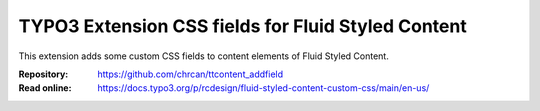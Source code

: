 ===================================================
TYPO3 Extension CSS fields for Fluid Styled Content
===================================================

This extension adds some custom CSS fields to content elements of Fluid Styled
Content.

:Repository:  https://github.com/chrcan/ttcontent_addfield
:Read online: https://docs.typo3.org/p/rcdesign/fluid-styled-content-custom-css/main/en-us/
